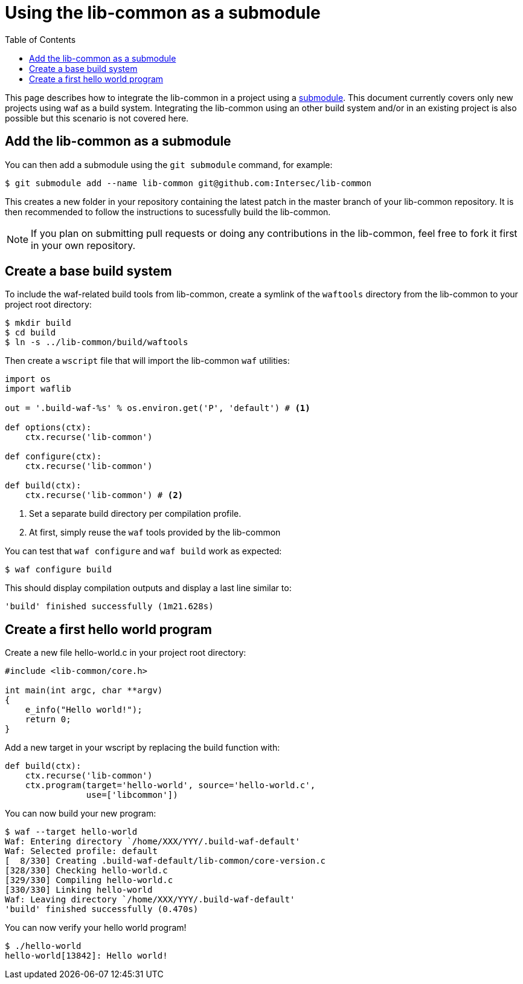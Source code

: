 = Using the lib-common as a submodule
:toc: :numbered:

This page describes how to integrate the lib-common in a project using a
https://git-scm.com/docs/gitsubmodules[submodule]. This document currently
covers only new projects using waf as a build system. Integrating the
lib-common using an other build system and/or in an existing project is also
possible but this scenario is not covered here.

== Add the lib-common as a submodule

You can then add a submodule using the `git submodule` command, for example:

 $ git submodule add --name lib-common git@github.com:Intersec/lib-common

This creates a new folder in your repository containing the latest patch in the
master branch of your lib-common repository. It is then recommended to follow
the instructions to sucessfully build the lib-common.

NOTE: If you plan on submitting pull requests or doing any contributions in the
lib-common, feel free to fork it first in your own repository.

== Create a base build system

To include the waf-related build tools from lib-common, create a symlink of
the `waftools` directory from the lib-common to your project root directory:

 $ mkdir build
 $ cd build
 $ ln -s ../lib-common/build/waftools

Then create a `wscript` file that will import the lib-common `waf` utilities:

[source,python]
----

import os
import waflib

out = '.build-waf-%s' % os.environ.get('P', 'default') # <1>

def options(ctx):
    ctx.recurse('lib-common')

def configure(ctx):
    ctx.recurse('lib-common')

def build(ctx):
    ctx.recurse('lib-common') # <2>

----

<1> Set a separate build directory per compilation profile.
<2> At first, simply reuse the `waf` tools provided by the lib-common

You can test that `waf configure` and `waf build` work as expected:

 $ waf configure build

This should display compilation outputs and display a last line similar to:

----
'build' finished successfully (1m21.628s)
----

== Create a first hello world program

Create a new file hello-world.c in your project root directory:

[source,c]
----
#include <lib-common/core.h>

int main(int argc, char **argv)
{
    e_info("Hello world!");
    return 0;
}
----

Add a new target in your wscript by replacing the build function with:

[source,python]
----
def build(ctx):
    ctx.recurse('lib-common')
    ctx.program(target='hello-world', source='hello-world.c',
                use=['libcommon'])
----

You can now build your new program:

----
$ waf --target hello-world
Waf: Entering directory `/home/XXX/YYY/.build-waf-default'
Waf: Selected profile: default
[  8/330] Creating .build-waf-default/lib-common/core-version.c
[328/330] Checking hello-world.c
[329/330] Compiling hello-world.c
[330/330] Linking hello-world
Waf: Leaving directory `/home/XXX/YYY/.build-waf-default'
'build' finished successfully (0.470s)
----

You can now verify your hello world program!

----
$ ./hello-world
hello-world[13842]: Hello world!
----
